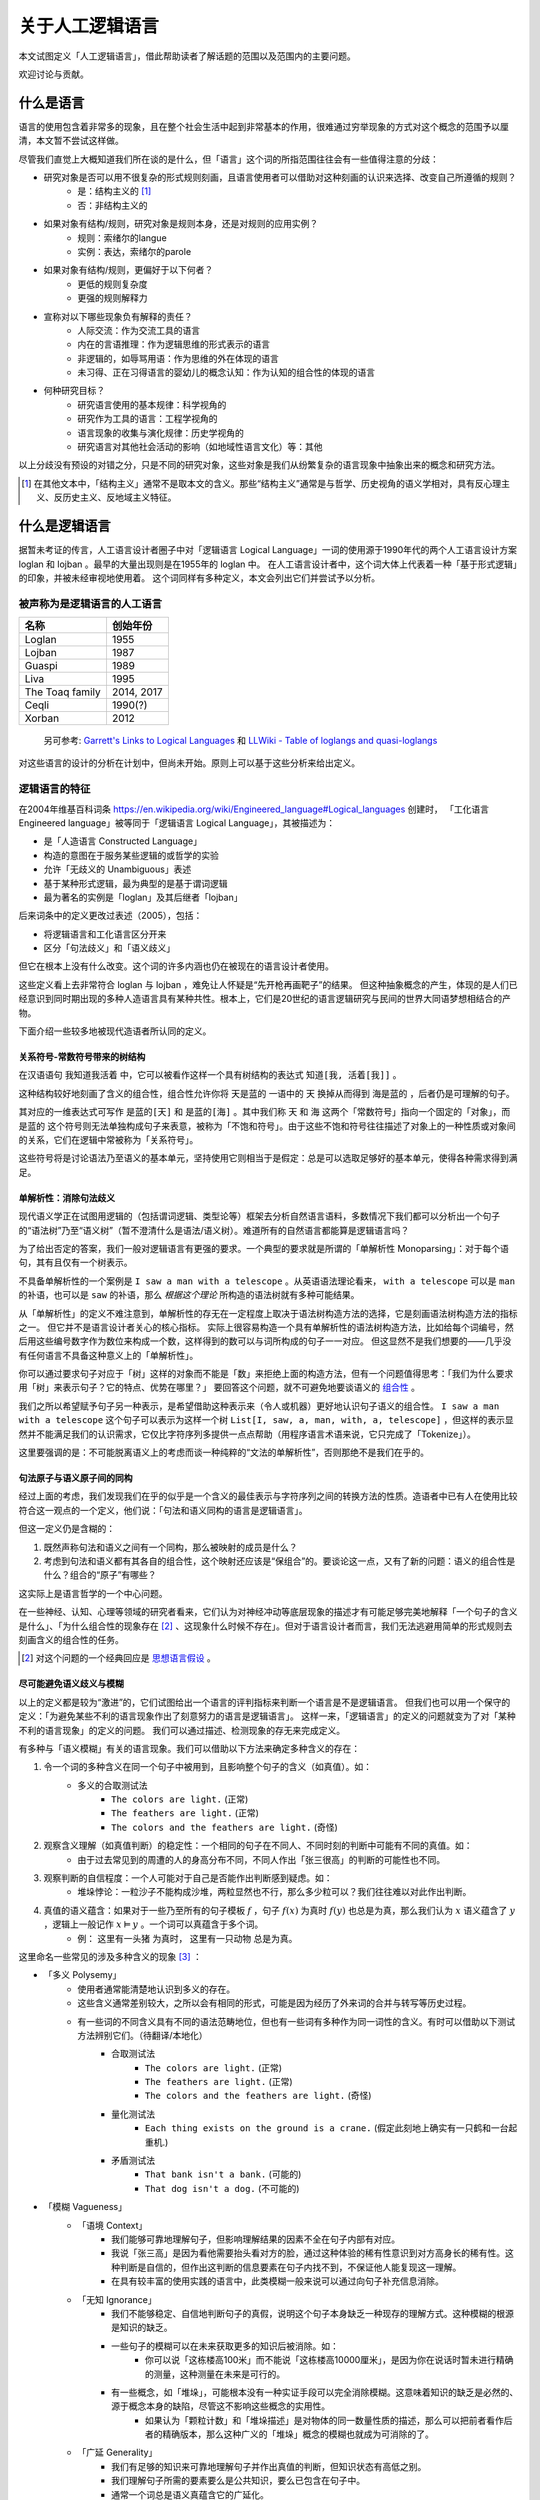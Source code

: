 .. _about_all:

关于人工逻辑语言
**************************

本文试图定义「人工逻辑语言」，借此帮助读者了解话题的范围以及范围内的主要问题。

欢迎讨论与贡献。

什么是语言
==============

语言的使用包含着非常多的现象，且在整个社会生活中起到非常基本的作用，很难通过穷举现象的方式对这个概念的范围予以厘清，本文暂不尝试这样做。

尽管我们直觉上大概知道我们所在谈的是什么，但「语言」这个词的所指范围往往会有一些值得注意的分歧：

* 研究对象是否可以用不很复杂的形式规则刻画，且语言使用者可以借助对这种刻画的认识来选择、改变自己所遵循的规则？
	* 是：结构主义的 [#]_
	* 否：非结构主义的
* 如果对象有结构/规则，研究对象是规则本身，还是对规则的应用实例？
	* 规则：索绪尔的langue
	* 实例：表达，索绪尔的parole
* 如果对象有结构/规则，更偏好于以下何者？
	* 更低的规则复杂度
	* 更强的规则解释力
* 宣称对以下哪些现象负有解释的责任？
	* 人际交流：作为交流工具的语言
	* 内在的言语推理：作为逻辑思维的形式表示的语言
	* 非逻辑的，如辱骂用语：作为思维的外在体现的语言
	* 未习得、正在习得语言的婴幼儿的概念认知：作为认知的组合性的体现的语言
* 何种研究目标？
	* 研究语言使用的基本规律：科学视角的
	* 研究作为工具的语言：工程学视角的
	* 语言现象的收集与演化规律：历史学视角的
	* 研究语言对其他社会活动的影响（如地域性语言文化）等：其他

以上分歧没有预设的对错之分，只是不同的研究对象，这些对象是我们从纷繁复杂的语言现象中抽象出来的概念和研究方法。

.. [#] 在其他文本中，「结构主义」通常不是取本文的含义。那些“结构主义”通常是与哲学、历史视角的语义学相对，具有反心理主义、反历史主义、反地域主义特征。

什么是逻辑语言
===================

据暂未考证的传言，人工语言设计者圈子中对「逻辑语言 Logical Language」一词的使用源于1990年代的两个人工语言设计方案 loglan 和 lojban 。最早的大量出现则是在1955年的 loglan 中。
在人工语言设计者中，这个词大体上代表着一种「基于形式逻辑」的印象，并被未经审视地使用着。
这个词同样有多种定义，本文会列出它们并尝试予以分析。


被声称为是逻辑语言的人工语言
-----------------------------------

+----------------------+--------------------+
| 名称                 | 创始年份           |
+======================+====================+
| Loglan               | 1955               |
+----------------------+--------------------+
| Lojban               | 1987               |
+----------------------+--------------------+
| Gua\spi              | 1989               |
+----------------------+--------------------+
| Liva                 | 1995               |
+----------------------+--------------------+
| The Toaq family      | 2014, 2017         |
+----------------------+--------------------+
| Ceqli                | 1990(?)            |
+----------------------+--------------------+
| Xorban               | 2012               |
+----------------------+--------------------+

	另可参考: `Garrett's Links to Logical Languages <http://minyeva.alkaline.org/links.htm>`_ 和 `LLWiki - Table of loglangs and quasi-loglangs <https://loglangs.wiki/Table_of_loglangs_and_quasi-loglangs>`_
	

对这些语言的设计的分析在计划中，但尚未开始。原则上可以基于这些分析来给出定义。


逻辑语言的特征
-----------------------------------

在2004年维基百科词条 https://en.wikipedia.org/wiki/Engineered_language#Logical_languages 创建时，
「工化语言 Engineered language」被等同于「逻辑语言 Logical Language」，其被描述为：

* 是「人造语言 Constructed Language」
* 构造的意图在于服务某些逻辑的或哲学的实验
* 允许「无歧义的 Unambiguous」表述
* 基于某种形式逻辑，最为典型的是基于谓词逻辑
* 最为著名的实例是「loglan」及其后继者「lojban」

后来词条中的定义更改过表述（2005），包括：

* 将逻辑语言和工化语言区分开来
* 区分「句法歧义」和「语义歧义」

但它在根本上没有什么改变。这个词的许多内涵也仍在被现在的语言设计者使用。

这些定义看上去非常符合 loglan 与 lojban ，难免让人怀疑是“先开枪再画靶子”的结果。
但这种抽象概念的产生，体现的是人们已经意识到同时期出现的多种人造语言具有某种共性。根本上，它们是20世纪的语言逻辑研究与民间的世界大同语梦想相结合的产物。

下面介绍一些较多地被现代造语者所认同的定义。

关系符号-常数符号带来的树结构
^^^^^^^^^^^^^^^^^^^^^^^^^^^^^^^^^^^^^^
在汉语语句 ``我知道我活着`` 中，它可以被看作这样一个具有树结构的表达式 ``知道[我, 活着[我]]`` 。

.. mermaid ::

	flowchart TB
    a[知道] --> b[我]
    a --> c[活着]
    c --> d[我]


这种结构较好地刻画了含义的组合性，组合性允许你将 ``天是蓝的`` 一语中的 ``天`` 换掉从而得到 ``海是蓝的`` ，后者仍是可理解的句子。

其对应的一维表达式可写作 ``是蓝的[天]`` 和 ``是蓝的[海]`` 。其中我们称 ``天`` 和 ``海`` 这两个「常数符号」指向一个固定的「对象」，而 ``是蓝的`` 这个符号则无法单独构成句子来表意，被称为「不饱和符号」。由于这些不饱和符号往往描述了对象上的一种性质或对象间的关系，它们在逻辑中常被称为「关系符号」。

这些符号将是讨论语法乃至语义的基本单元，坚持使用它则相当于是假定：总是可以选取足够好的基本单元，使得各种需求得到满足。


单解析性：消除句法歧义
^^^^^^^^^^^^^^^^^^^^^^^^^^^^^^^^^^^^^^
现代语义学正在试图用逻辑的（包括谓词逻辑、类型论等）框架去分析自然语言语料，多数情况下我们都可以分析出一个句子的“语法树”乃至“语义树”（暂不澄清什么是语法/语义树）。难道所有的自然语言都能算是逻辑语言吗？

为了给出否定的答案，我们一般对逻辑语言有更强的要求。一个典型的要求就是所谓的「单解析性 Monoparsing」：对于每个语句，其有且仅有一个树表示。

不具备单解析性的一个案例是 ``I saw a man with a telescope`` 。从英语语法理论看来， ``with a telescope`` 可以是 ``man`` 的补语，也可以是 ``saw`` 的补语，那么 *根据这个理论* 所构造的语法树就有多种可能结果。

从「单解析性」的定义不难注意到，单解析性的存无在一定程度上取决于语法树构造方法的选择，它是刻画语法树构造方法的指标之一。
但它并不是语言设计者关心的核心指标。
实际上很容易构造一个具有单解析性的语法树构造方法，比如给每个词编号，然后用这些编号数字作为数位来构成一个数，这样得到的数可以与词所构成的句子一一对应。
但这显然不是我们想要的——几乎没有任何语言不具备这种意义上的「单解析性」。

你可以通过要求句子对应于「树」这样的对象而不能是「数」来拒绝上面的构造方法，但有一个问题值得思考：「我们为什么要求用「树」来表示句子？它的特点、优势在哪里？」
要回答这个问题，就不可避免地要谈语义的 `组合性 <https://plato.stanford.edu/entries/compositionality/>`_ 。

我们之所以希望赋予句子另一种表示，是希望借助这种表示来（令人或机器）更好地认识句子语义的组合性。 ``I saw a man with a telescope`` 这个句子可以表示为这样一个树 ``List[I, saw, a, man, with, a, telescope]`` ，但这样的表示显然并不能满足我们的认识需求，它仅比字符序列多提供一点点帮助（用程序语言术语来说，它只完成了「Tokenize」）。

这里要强调的是：不可能脱离语义上的考虑而谈一种纯粹的“文法的单解析性”，否则那绝不是我们在乎的。


句法原子与语义原子间的同构
^^^^^^^^^^^^^^^^^^^^^^^^^^^^^^^^^^^^^^
经过上面的考虑，我们发现我们在乎的似乎是一个含义的最佳表示与字符序列之间的转换方法的性质。造语者中已有人在使用比较符合这一观点的一个定义，他们说：「句法和语义同构的语言是逻辑语言」。

但这一定义仍是含糊的：

1. 既然声称句法和语义之间有一个同构，那么被映射的成员是什么？
2. 考虑到句法和语义都有其各自的组合性，这个映射还应该是“保组合”的。要谈论这一点，又有了新的问题：语义的组合性是什么？组合的“原子”有哪些？

这实际上是语言哲学的一个中心问题。

在一些神经、认知、心理等领域的研究者看来，它们认为对神经冲动等底层现象的描述才有可能足够完美地解释「一个句子的含义是什么」、「为什么组合性的现象存在 [#]_ 、这现象什么时候不存在」。但对于语言设计者而言，我们无法逃避用简单的形式规则去刻画含义的组合性的任务。

.. [#] 对这个问题的一个经典回应是 `思想语言假设 <https://plato.stanford.edu/entries/language-thought>`_ 。

尽可能避免语义歧义与模糊
^^^^^^^^^^^^^^^^^^^^^^^^^^^^^^^^^^^^^^
以上的定义都是较为“激进”的，它们试图给出一个语言的评判指标来判断一个语言是不是逻辑语言。
但我们也可以用一个保守的定义：「为避免某些不利的语言现象作出了刻意努力的语言是逻辑语言」。
这样一来，「逻辑语言」的定义的问题就变为了对「某种不利的语言现象」的定义的问题。
我们可以通过描述、检测现象的存无来完成定义。

有多种与「语义模糊」有关的语言现象。我们可以借助以下方法来确定多种含义的存在：

1. 令一个词的多种含义在同一个句子中被用到，且影响整个句子的含义（如真值）。如：
	* 多义的合取测试法
		* ``The colors are light.`` (正常)
		* ``The feathers are light.`` (正常)
		* ``The colors and the feathers are light.`` (奇怪)
2. 观察含义理解（如真值判断）的稳定性：一个相同的句子在不同人、不同时刻的判断中可能有不同的真值。如：
	* 由于过去常见到的周遭的人的身高分布不同，不同人作出「张三很高」的判断的可能性也不同。
3. 观察判断的自信程度：一个人可能对于自己是否能作出判断感到疑虑。如：
	* 堆垛悖论：一粒沙子不能构成沙堆，两粒显然也不行，那么多少粒可以？我们往往难以对此作出判断。
4. 真值的语义蕴含：如果对于一些乃至所有的句子模板 :math:`f` ，句子 :math:`f(x)` 为真时 :math:`f(y)` 也总是为真，那么我们认为 :math:`x` 语义蕴含了 :math:`y` ，逻辑上一般记作 :math:`x\vDash y` 。一个词可以真蕴含于多个词。
	* 例： ``这里有一头猪`` 为真时， ``这里有一只动物`` 总是为真。

这里命名一些常见的涉及多种含义的现象 [#]_ ：

* 「多义 Polysemy」
	* 使用者通常能清楚地认识到多义的存在。
	* 这些含义通常差别较大，之所以会有相同的形式，可能是因为经历了外来词的合并与转写等历史过程。
	* 有一些词的不同含义具有不同的语法范畴地位，但也有一些词有多种作为同一词性的含义。有时可以借助以下测试方法辨别它们。（待翻译/本地化）
		* 合取测试法
			* ``The colors are light.`` (正常)
			* ``The feathers are light.`` (正常)
			* ``The colors and the feathers are light.`` (奇怪)
		* 量化测试法
			* ``Each thing exists on the ground is a crane.`` (假定此刻地上确实有一只鹤和一台起重机.)
		* 矛盾测试法
			* ``That bank isn't a bank.`` (可能的)
			* ``That dog isn't a dog.`` (不可能的)
* 「模糊 Vagueness」
	* 「语境 Context」
		* 我们能够可靠地理解句子，但影响理解结果的因素不全在句子内部有对应。
		* 我说「张三高」是因为看他需要抬头看对方的脸，通过这种体验的稀有性意识到对方高身长的稀有性。这种判断是自信的，但作出这判断的信息要素在句子内找不到，不保证他人能复现这一理解。
		* 在具有较丰富的使用实践的语言中，此类模糊一般来说可以通过向句子补充信息消除。
	* 「无知 Ignorance」
		* 我们不能够稳定、自信地判断句子的真假，说明这个句子本身缺乏一种现存的理解方式。这种模糊的根源是知识的缺乏。
		* 一些句子的模糊可以在未来获取更多的知识后被消除。如：
			* 你可以说「这栋楼高100米」而不能说「这栋楼高10000厘米」，是因为你在说话时暂未进行精确的测量，这种测量在未来是可行的。
		* 有一些概念，如「堆垛」，可能根本没有一种实证手段可以完全消除模糊。这意味着知识的缺乏是必然的、源于概念本身的缺陷，尽管这不影响这些概念的实用性。
			* 如果认为「颗粒计数」和「堆垛描述」是对物体的同一数量性质的描述，那么可以把前者看作后者的精确版本，那么这种广义的「堆垛」概念的模糊也就成为可消除的了。
	* 「广延 Generality」
		* 我们有足够的知识来可靠地理解句子并作出真值的判断，但知识状态有高低之别。
		* 我们理解句子所需的要素要么是公共知识，要么已包含在句子中。
		* 通常一个词总是语义真蕴含它的广延化。
		* 例： ``动物`` 比 ``猪`` 更加广延。

这些现象有时是我们需要的，有时是我们想要避免的。要提高语言的性能，一方面我们需要改善语言设计来提高我们对上述各种现象的掌控能力，另一方面也要研究清楚哪些场景会需要它们、哪些场景会想避免它们，然后针对性地提高设计上的支持。

常见的需要容许甚至刻意利用模糊的原因有：

* 希望降低表达的成本
	* 消除多义要求引入更多的可区分的标识符，这自然会提高表达长度的下界。
* 希望允许对知识的缺乏。这可能是因为：
	* 实用的目的不需要那么多知识。如：我们使用「堆垛」概念只是用于指称一些颗粒集体，其内容的精确数量我们不关心。又如上面所说的「楼高」的例子——精确到米和毫米的测量有着很不同的成本。强制使用精确表达会导致以下两种情况之一：
		* 在缺乏知识的情况下强行认为选取一个精确的表达（如 ``1.0000米`` ），而令其他人对你所掌握的知识水平有误解。
		* 强制要求语言使用者去获取精确的知识。这会大幅提高表达和理解成本，极端情况下可以高到人类无法承受的地步。
	* 我们目前无法摆脱这非常有限的认识水平
	* 对神秘感的艺术追求等
		* (暂时懒得翻译) A boy said "buy a surprising gift for me" (and might have narrowed the range of acceptable gifts by "expect toys"). If you bought a hat for him, you can say "this hat is that surprising gift". But this is impossible for the boy to know this sentence while he was expressing his demand, otherwise it won't be surprising. 

以上的描述是一个“远观”的现象视角。更好的定义可能应当基于知识论等。理解方式和解决方式的选取仍有些争议，在此暂时不表。

.. [#] 命名尽量使用了主流的名词，但选取的方式可能是非主流的，以确保它们在本文档内部有恰当的区分度。


.. 逻辑语言的精神
.. -----------------------------------

.. 上述基于特征的定义——尤其是基于歧义与模糊的定义实际上和「逻辑」这个词的关系已经不那么大了。


.. 如果要回到「逻辑」这个词本身，那么我们会说：「对组合性的推崇」……


什么是人工语言
===================

「人工语言 Artificial Language」或「人造语言 Constructed Language」一词主要是要区分于「自然语言 Natural Language」。

一般来说，自然语言是“野蛮生长”的，随时可能有新的词汇为某种表达需求而创造，然后传播到更广阔的人群中。自然语言的文法往往也不被严格遵守，常有新的用法的创造。

与其相对，人工语言通常遵循中心化的规则，具有更可控的自我拓展方式。借助对表达需求的更长远的考虑与更积极的支持，它可以普遍地令语言的规则成为明文的、简单而很少有例外情况的。而自然语言若要舍弃历史包袱，则用户很可能要付出不比学一门新语言小的代价。

总的来说，讨论「什么是人工语言」本身的意义并不大，我们实际上需要讨论的是类似「如何维护一个语言的生态，使其得以免于大幅的更改和大量例外规则的补正」的问题。